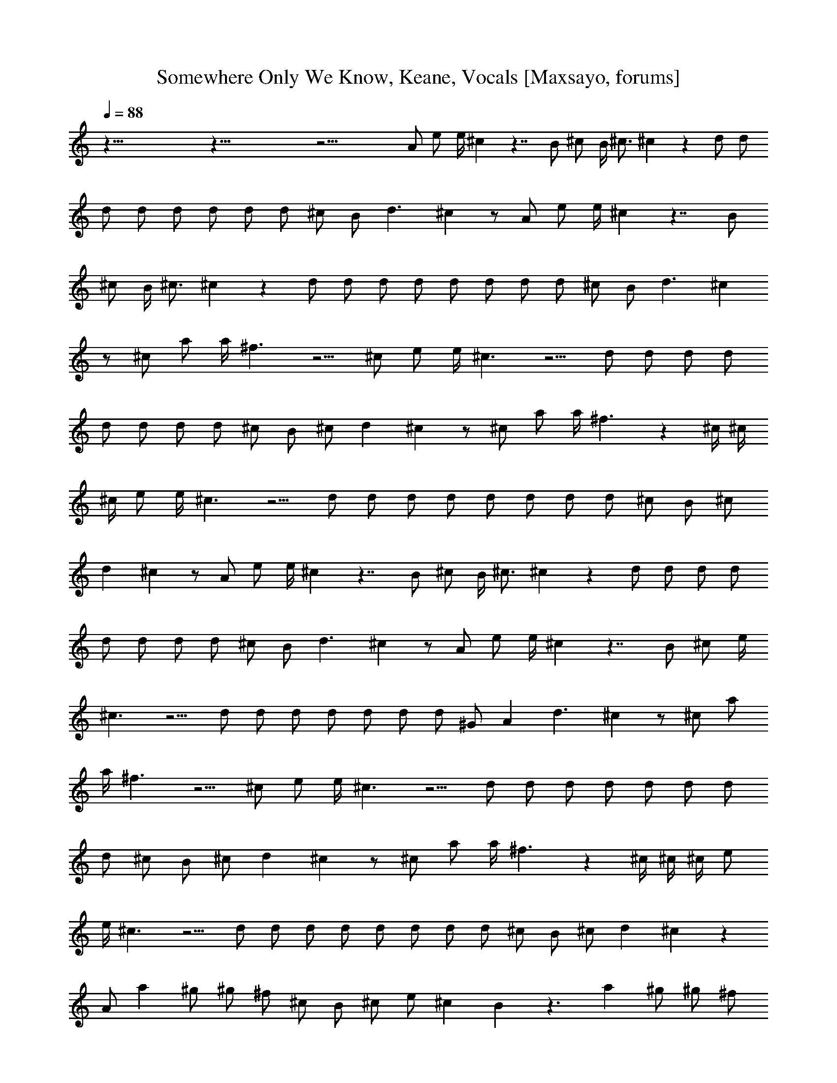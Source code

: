 X:1
T:Somewhere Only We Know, Keane, Vocals [Maxsayo, forums] 
L:1/4
Q:88
K:C
z93/8 z93/8 z37/4 A/2 e/2 e/4 ^c z7/4 B/2 ^c/2 B/4 ^c3/4 ^c z d/2 d/2
d/2 d/2 d/2 d/2 d/2 d/2 ^c/2 B/2 d3/2 ^c z/2 A/2 e/2 e/4 ^c z7/4 B/2
^c/2 B/4 ^c3/4 ^c z d/2 d/2 d/2 d/2 d/2 d/2 d/2 d/2 ^c/2 B/2 d3/2 ^c
z/2 ^c/2 a/2 a/4 ^f3/2 z5/4 ^c/2 e/2 e/4 ^c3/2 z5/4 d/2 d/2 d/2 d/2
d/2 d/2 d/2 d/2 ^c/2 B/2 ^c/2 d ^c z/2 ^c/2 a/2 a/4 ^f3/2 z ^c/4 ^c/4
^c/4 e/2 e/4 ^c3/2 z5/4 d/2 d/2 d/2 d/2 d/2 d/2 d/2 d/2 ^c/2 B/2 ^c/2
d ^c z/2 A/2 e/2 e/4 ^c z7/4 B/2 ^c/2 B/4 ^c3/4 ^c z d/2 d/2 d/2 d/2
d/2 d/2 d/2 d/2 ^c/2 B/2 d3/2 ^c z/2 A/2 e/2 e/4 ^c z7/4 B/2 ^c/2 e/4
^c3/2 z5/4 d/2 d/2 d/2 d/2 d/2 d/2 d/2 ^G/2 A d3/2 ^c z/2 ^c/2 a/2
a/4 ^f3/2 z5/4 ^c/2 e/2 e/4 ^c3/2 z5/4 d/2 d/2 d/2 d/2 d/2 d/2 d/2
d/2 ^c/2 B/2 ^c/2 d ^c z/2 ^c/2 a/2 a/4 ^f3/2 z ^c/4 ^c/4 ^c/4 e/2
e/4 ^c3/2 z5/4 d/2 d/2 d/2 d/2 d/2 d/2 d/2 d/2 ^c/2 B/2 ^c/2 d ^c z
A/2 a ^g/2 ^g/2 ^f/2 ^c/2 B/2 ^c/2 e/2 ^c B z3/2 a ^g/2 ^g/2 ^f/2
^c/2 B/2 ^c/2 e/2 ^c B z3/2 a ^g/2 ^g/2 ^f/2 ^c/2 B/2 ^c/2 e/2 ^c B
^c/2 B/2 e/2 ^c B3/2 ^c/2 B/2 ^c/2 e/2 B A z4 ^c/2 B/2 e/2 e/2 e ^G
^F2 z13/2 ^c/2 a/2 a/4 ^f2 z3/4 ^c/2 e/2 e/4 ^c2 z3/4 d/2 d/2 d/2 d/2
d/2 d/2 d/2 d/2 ^c/2 B/2 ^c/2 d ^c z/2 ^c/2 a/2 a/4 ^f z/4 ^f/4 e/4
^c3/4 ^c/4 ^c/4 ^c/4 e/2 e/4 ^c3/2 z5/4 d/2 d/2 d/2 d/2 d/2 d/2 d/2
d/2 ^c/2 B/2 ^c/2 d ^c z B/2 a ^g/2 ^g/2 ^f/2 ^c/2 B/2 ^c/2 e/2 ^c B
z3/2 a ^g/2 ^g/2 ^f/2 ^c/2 B/2 ^c/2 e/2 ^c B z3/2 a ^g/2 ^g/2 ^f/2
^c/2 B/2 ^c/2 e/2 ^c B ^c/2 B/2 e/2 ^c B3/2 ^c/2 B/2 ^c/2 e/2 ^c B/4
A/4 ^F3 z3 a ^g a3 z3 a e d2 a ^g/2 ^g/2 ^f/2 ^c/2 B/2 ^c/2 e/2 ^c B
z3/2 a ^g/2 ^g/2 ^f/2 ^c/2 B/2 ^c/2 e/2 ^c B z3/2 a ^g/2 ^g/2 ^f/2
^c/2 B/2 ^c/2 e/2 ^c B ^c/2 B/2 e/2 ^c B3/2 ^c/2 B/2 ^c/2 e/2 B A
z33/8 ^c/2 B5/8 ^c/2 e/2 B9/8 A19/8